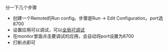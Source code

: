 #+BEGIN_COMMENT
.. title: 动态调试smali代码
.. slug: 动态调试smali代码
.. date: 2018-06-26
.. tags:
.. category: 安卓逆向
.. link:
.. description:
.. type: text
#+END_COMMENT

分一下几个步骤
- 创建一个Remote的Run config。步骤是Run -> Edit Configuration。port选8700
- 设置应用可以调试，可以[[https://www.bodkin.ren/index.php/archives/533/][全局可调试]]
- 在monitor里面点击要调试的应用，会自动将port设置为8700
- 打断点即可
